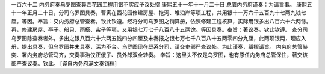 一百六十二 内务府奏乌罗图查算西花园工程用银不实应予议处摺 
康熙五十一年十一月二十日 
总管内务府谨奏：为请旨事。 
康熙五十一年正月二十日，分司乌罗图具奏，曹寅在西花园修建房屋、挖河、堆泊岸等项工程，共用银十一万六千五百九十七两九钱七厘。等因。奉旨：交内务府总管查奏。钦此钦遵。经将分司乌罗图之销算册，依照修建工程核算，实际用银多出八百六十六两馀。再，修建房屋、亭子、船只、雨搭、帘子等项，又用银七万七千八百八十五两馀。等因具奏。奉旨：著议奏。钦此钦遵。 
查分司乌罗图除查奏者外，多出之银八百六十六两五钱四分四厘及未奏报之银七万七千八百八十五两零四分九厘，此两项银两，理应入册，提出具奏，但乌罗图并未具奏，深为不合。乌罗图现在既系分司，请交吏部严查议处。为此谨奏，缮摺请旨。 
内务府总管赫奕、署内务府总管马齐，交奏事治仪正傻子、员外郎双全转奏。 
奉旨：这里头不仅是乌罗图，也有原任内务府总管保住，著交该部严查议奏。钦此。 
[译自内务府满文奏销档] 